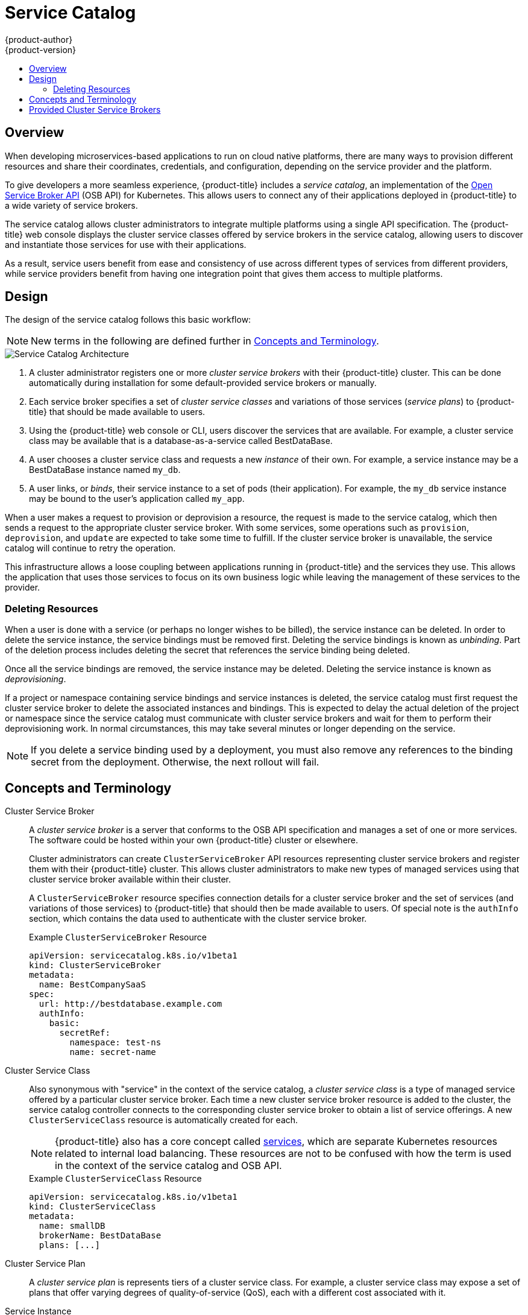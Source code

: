 [[architecture-additional-concepts-service-catalog]]
= Service Catalog
{product-author}
{product-version}
:data-uri:
:icons:
:experimental:
:toc: macro
:toc-title:

toc::[]

[[service-catalog-overview]]
== Overview

When developing microservices-based applications to run on cloud native
platforms, there are many ways to provision different resources and share their
coordinates, credentials, and configuration, depending on the service
provider and the platform.

To give developers a more seamless experience, {product-title} includes a
_service catalog_, an implementation of the
link:https://openservicebrokerapi.org/[Open Service Broker API] (OSB API) for
Kubernetes. This allows users to connect any of their applications deployed in
{product-title} to a wide variety of service brokers.

The service catalog allows cluster administrators to integrate multiple
platforms using a single API specification. The {product-title} web console
displays the cluster service classes offered by service brokers in the service
catalog, allowing users to discover and instantiate those services for use with
their applications.

As a result, service users benefit from ease and consistency of use across
different types of services from different providers, while service providers
benefit from having one integration point that gives them access to multiple
platforms.

[[service-catalog-design]]
== Design

The design of the service catalog follows this basic workflow:

[NOTE]
====
New terms in the following are defined further in xref:service-catalog-concepts-terminology[Concepts and Terminology].
====

image::svc-catalog-arch.png["Service Catalog Architecture"]
<1> A cluster administrator registers one or more _cluster service brokers_ with
their {product-title} cluster. This can be done automatically during installation
for some default-provided service brokers or manually.
<2> Each service broker specifies a set of _cluster service classes_ and
variations of those services (_service plans_) to {product-title} that should be
made available to users.
<3> Using the {product-title} web console or CLI, users discover the services that
are available. For example, a cluster service class may be available that is a
database-as-a-service called BestDataBase.
<4> A user chooses a cluster service class and requests a new _instance_ of
their own. For example, a service instance may be a BestDataBase instance named
`my_db`.
<5> A user links, or _binds_, their service instance to a set of pods (their
application). For example, the `my_db` service instance may be bound to the
user's application called `my_app`.

When a user makes a request to provision or deprovision a resource, the request
is made to the service catalog, which then sends a request to the appropriate
cluster service broker. With some services, some operations such as `provision`,
`deprovision`, and `update` are expected to take some time to fulfill. If the
cluster service broker is unavailable, the service catalog will continue to
retry the operation.

This infrastructure allows a loose coupling between applications running in
{product-title} and the services they use. This allows the application that uses
those services to focus on its own business logic while leaving the management
of these services to the provider.

[[service-catalog-deleting-resources]]
=== Deleting Resources

When a user is done with a service (or perhaps no longer wishes to be billed),
the service instance can be deleted. In order to delete the service instance,
the service bindings must be removed first. Deleting the service bindings is
known as _unbinding_. Part of the deletion process includes deleting the secret
that references the service binding being deleted.

Once all the service bindings are removed, the service instance may be deleted.
Deleting the service instance is known as _deprovisioning_.

If a project or namespace containing service bindings and service instances is
deleted, the service catalog must first request the cluster service broker to
delete the associated instances and bindings. This is expected to delay the
actual deletion of the project or namespace since the service catalog must
communicate with cluster service brokers and wait for them to perform their
deprovisioning work. In normal circumstances, this may take several minutes or
longer depending on the service.

[NOTE]
====
If you delete a service binding used by a deployment, you must also remove any
references to the binding secret from the deployment. Otherwise, the next
rollout will fail.
====

[[service-catalog-concepts-terminology]]
== Concepts and Terminology

Cluster Service Broker::
A _cluster service broker_ is a server that conforms to the OSB API specification
and manages a set of one or more services. The software could be hosted within
your own {product-title} cluster or elsewhere.
+
Cluster administrators can create `ClusterServiceBroker` API resources
representing cluster service brokers and register them with their {product-title}
cluster. This allows cluster administrators to make new types of managed services
using that cluster service broker available within their cluster.
+
A `ClusterServiceBroker` resource specifies connection details for a cluster
service broker and the set of services (and variations of those services) to
{product-title} that should then be made available to users. Of special note is
the `authInfo` section, which contains the data used to authenticate with the
cluster service broker.
+
.Example `ClusterServiceBroker` Resource
----
apiVersion: servicecatalog.k8s.io/v1beta1
kind: ClusterServiceBroker
metadata:
  name: BestCompanySaaS
spec:
  url: http://bestdatabase.example.com
  authInfo:
    basic:
      secretRef:
        namespace: test-ns
        name: secret-name
----

Cluster Service Class::
Also synonymous with "service" in the context of the service catalog, a _cluster
service class_ is a type of managed service offered by a particular cluster
service broker. Each time a new cluster service broker resource is added to the
cluster, the service catalog controller connects to the corresponding cluster
service broker to obtain a list of service offerings. A new `ClusterServiceClass`
resource is automatically created for each.
+
[NOTE]
====
{product-title} also has a core concept called
xref:../../architecture/core_concepts/pods_and_services.adoc#services[services],
which are separate Kubernetes resources related to internal load balancing.
These resources are not to be confused with how the term is used in the context
of the service catalog and OSB API.
====
+
.Example `ClusterServiceClass` Resource
----
apiVersion: servicecatalog.k8s.io/v1beta1
kind: ClusterServiceClass
metadata:
  name: smallDB
  brokerName: BestDataBase
  plans: [...]
----

Cluster Service Plan::
A _cluster service plan_ is represents tiers of a cluster service class. For example, a
cluster service class may expose a set of plans that offer varying degrees of
quality-of-service (QoS), each with a different cost associated with it.

Service Instance::
A _service instance_ is a provisioned instance of a cluster service class. When a
user wants to use the capability provided by a service class, they can create a
new service instance.
+
When a new `ServiceInstance` resource is created, the service catalog controller
connects to the appropriate cluster service broker and instructs it to provision
the service instance.
+
.Example `ServiceInstance` Resource
----
apiVersion: servicecatalog.k8s.io/v1beta1
kind: ServiceInstance
metadata:
  name: my_db
  namespace: test-ns
spec:
  externalClusterServiceClassName: smallDB
  externalClusterServicePlanName: default
----

Application::
The term _application_ refers to the {product-title} deployment artifacts, for
example pods running in a user's project, that will use a _service instance_.

Credentials::
_Credentials_ are information needed by an application to communicate with a
service instance.

Service Binding::
A _service binding_ is a link between a service instance and an application.
These are created by cluster users who wish for their applications to reference
and use a service instance.
+
Upon creation, the service catalog controller creates a Kubernetes secret
containing connection details and credentials for the service instance. Such
secrets can be mounted into pods as usual. There is also integration with
`PodPresets`, which allow you to express how the secret should be consumed, and
in which pods.
+
.Example `ServiceBinding` Resource
----
apiVersion: servicecatalog.k8s.io/v1beta1
kind: ServiceBinding
metadata:
  name: myBinding
  namespace: test-ns
spec:
  instanceRef:
    name: my_db
  parameters:
    securityLevel: confidential
  secretName: mySecret
----

Parameters::
A _parameter_ is a special field available to pass additional data to the cluster
service broker when using either service bindings or service instances. The only
formatting requirement is for the parameters to be valid YAML (or JSON). In the
above example, a security level parameter is passed to the cluster service broker
in the service binding request. For parameters that need more security, place
them in a secret and reference them using `parametersFrom`.
+
.Example Service Binding Resource Referencing a Secret
----
apiVersion: servicecatalog.k8s.io/v1beta1
kind: ServiceBinding
metadata:
  name: myBinding
  namespace: test-ns
spec:
  instanceRef:
    name: my_db
  parametersFrom:
    - secretKeyRef:
        name: securityLevel
        key: myKey
  secretName: mySecret
----

[[service-catalog-provided-cluster-brokers]]
== Provided Cluster Service Brokers

{product-title} provides the following cluster service brokers for use with the
service catalog.

- xref:../../architecture/service_catalog/template_service_broker.adoc#arch-template-service-broker[Template Service Broker]
- xref:../../architecture/service_catalog/ansible_service_broker.adoc#arch-ansible-service-broker[OpenShift Ansible Broker]
